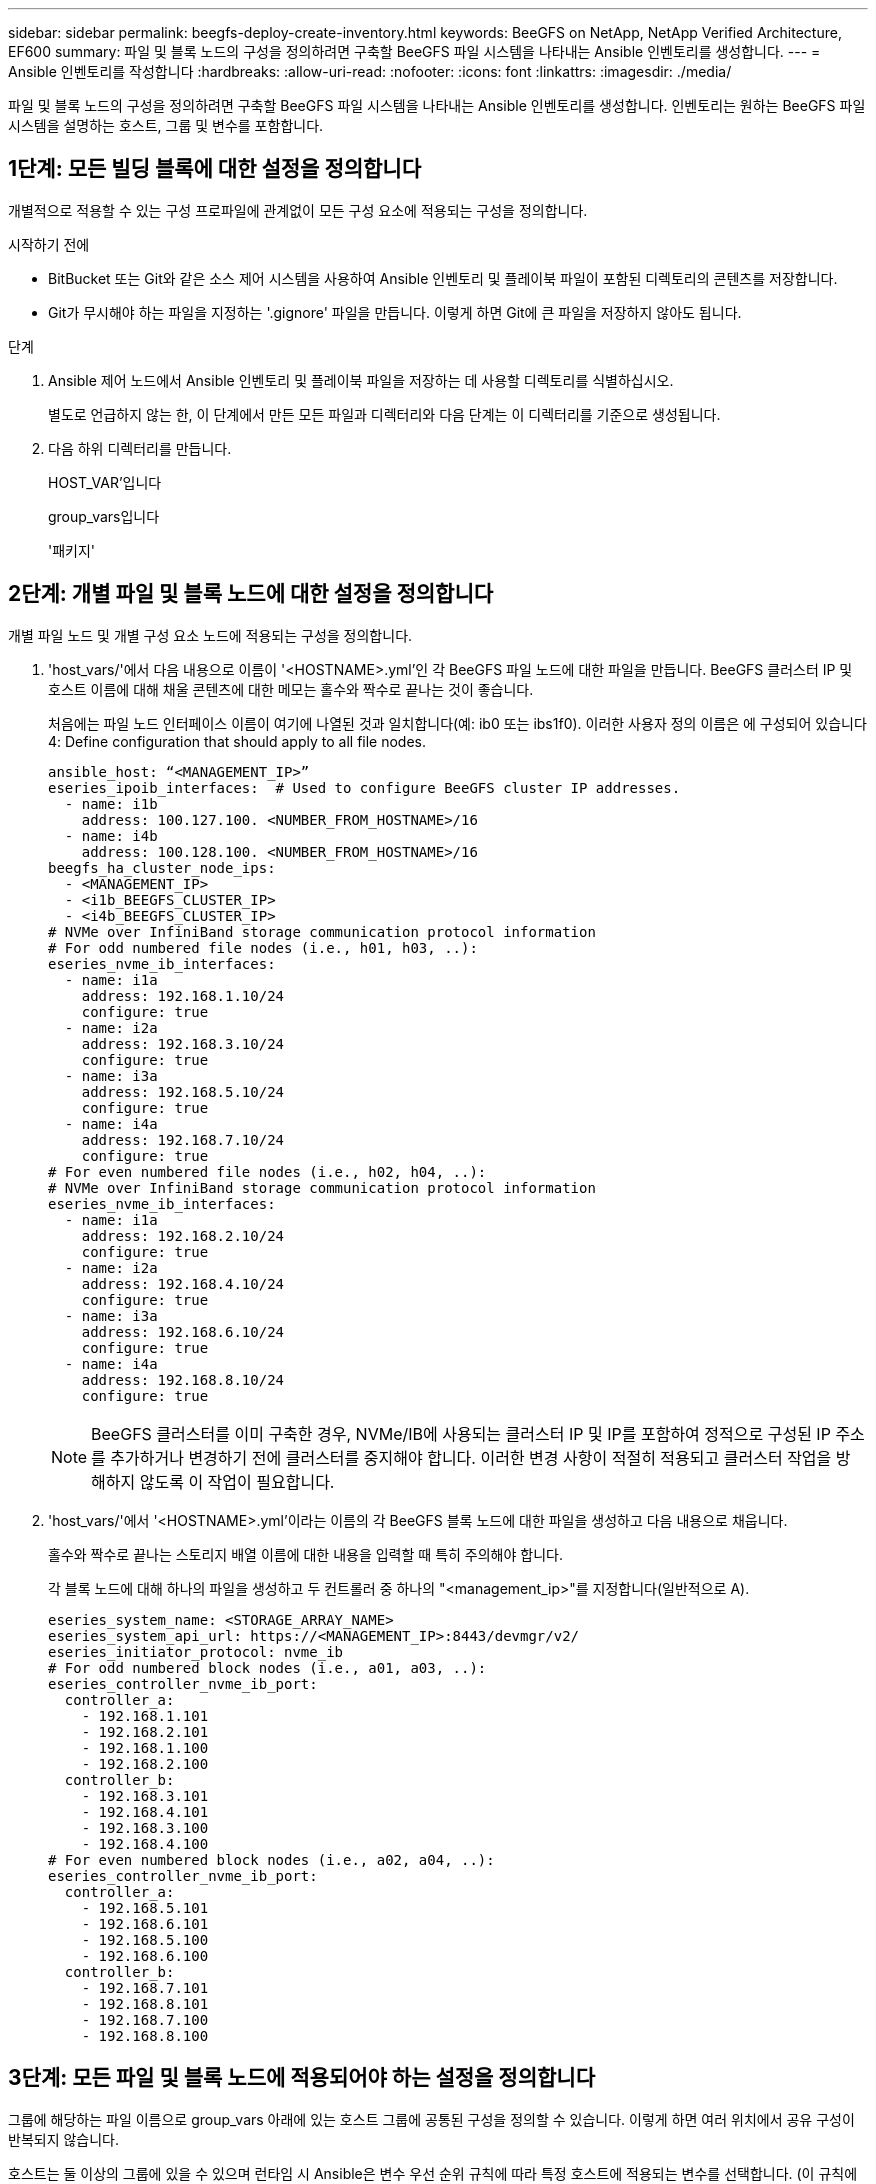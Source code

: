 ---
sidebar: sidebar 
permalink: beegfs-deploy-create-inventory.html 
keywords: BeeGFS on NetApp, NetApp Verified Architecture, EF600 
summary: 파일 및 블록 노드의 구성을 정의하려면 구축할 BeeGFS 파일 시스템을 나타내는 Ansible 인벤토리를 생성합니다. 
---
= Ansible 인벤토리를 작성합니다
:hardbreaks:
:allow-uri-read: 
:nofooter: 
:icons: font
:linkattrs: 
:imagesdir: ./media/


[role="lead"]
파일 및 블록 노드의 구성을 정의하려면 구축할 BeeGFS 파일 시스템을 나타내는 Ansible 인벤토리를 생성합니다. 인벤토리는 원하는 BeeGFS 파일 시스템을 설명하는 호스트, 그룹 및 변수를 포함합니다.



== 1단계: 모든 빌딩 블록에 대한 설정을 정의합니다

개별적으로 적용할 수 있는 구성 프로파일에 관계없이 모든 구성 요소에 적용되는 구성을 정의합니다.

.시작하기 전에
* BitBucket 또는 Git와 같은 소스 제어 시스템을 사용하여 Ansible 인벤토리 및 플레이북 파일이 포함된 디렉토리의 콘텐츠를 저장합니다.
* Git가 무시해야 하는 파일을 지정하는 '.gignore' 파일을 만듭니다. 이렇게 하면 Git에 큰 파일을 저장하지 않아도 됩니다.


.단계
. Ansible 제어 노드에서 Ansible 인벤토리 및 플레이북 파일을 저장하는 데 사용할 디렉토리를 식별하십시오.
+
별도로 언급하지 않는 한, 이 단계에서 만든 모든 파일과 디렉터리와 다음 단계는 이 디렉터리를 기준으로 생성됩니다.

. 다음 하위 디렉터리를 만듭니다.
+
HOST_VAR'입니다

+
group_vars입니다

+
'패키지'





== 2단계: 개별 파일 및 블록 노드에 대한 설정을 정의합니다

개별 파일 노드 및 개별 구성 요소 노드에 적용되는 구성을 정의합니다.

. 'host_vars/'에서 다음 내용으로 이름이 '<HOSTNAME>.yml'인 각 BeeGFS 파일 노드에 대한 파일을 만듭니다. BeeGFS 클러스터 IP 및 호스트 이름에 대해 채울 콘텐츠에 대한 메모는 홀수와 짝수로 끝나는 것이 좋습니다.
+
처음에는 파일 노드 인터페이스 이름이 여기에 나열된 것과 일치합니다(예: ib0 또는 ibs1f0). 이러한 사용자 정의 이름은 에 구성되어 있습니다  4: Define configuration that should apply to all file nodes.

+
....
ansible_host: “<MANAGEMENT_IP>”
eseries_ipoib_interfaces:  # Used to configure BeeGFS cluster IP addresses.
  - name: i1b
    address: 100.127.100. <NUMBER_FROM_HOSTNAME>/16
  - name: i4b
    address: 100.128.100. <NUMBER_FROM_HOSTNAME>/16
beegfs_ha_cluster_node_ips:
  - <MANAGEMENT_IP>
  - <i1b_BEEGFS_CLUSTER_IP>
  - <i4b_BEEGFS_CLUSTER_IP>
# NVMe over InfiniBand storage communication protocol information
# For odd numbered file nodes (i.e., h01, h03, ..):
eseries_nvme_ib_interfaces:
  - name: i1a
    address: 192.168.1.10/24
    configure: true
  - name: i2a
    address: 192.168.3.10/24
    configure: true
  - name: i3a
    address: 192.168.5.10/24
    configure: true
  - name: i4a
    address: 192.168.7.10/24
    configure: true
# For even numbered file nodes (i.e., h02, h04, ..):
# NVMe over InfiniBand storage communication protocol information
eseries_nvme_ib_interfaces:
  - name: i1a
    address: 192.168.2.10/24
    configure: true
  - name: i2a
    address: 192.168.4.10/24
    configure: true
  - name: i3a
    address: 192.168.6.10/24
    configure: true
  - name: i4a
    address: 192.168.8.10/24
    configure: true
....
+

NOTE: BeeGFS 클러스터를 이미 구축한 경우, NVMe/IB에 사용되는 클러스터 IP 및 IP를 포함하여 정적으로 구성된 IP 주소를 추가하거나 변경하기 전에 클러스터를 중지해야 합니다. 이러한 변경 사항이 적절히 적용되고 클러스터 작업을 방해하지 않도록 이 작업이 필요합니다.

. 'host_vars/'에서 '<HOSTNAME>.yml'이라는 이름의 각 BeeGFS 블록 노드에 대한 파일을 생성하고 다음 내용으로 채웁니다.
+
홀수와 짝수로 끝나는 스토리지 배열 이름에 대한 내용을 입력할 때 특히 주의해야 합니다.

+
각 블록 노드에 대해 하나의 파일을 생성하고 두 컨트롤러 중 하나의 "<management_ip>"를 지정합니다(일반적으로 A).

+
....
eseries_system_name: <STORAGE_ARRAY_NAME>
eseries_system_api_url: https://<MANAGEMENT_IP>:8443/devmgr/v2/
eseries_initiator_protocol: nvme_ib
# For odd numbered block nodes (i.e., a01, a03, ..):
eseries_controller_nvme_ib_port:
  controller_a:
    - 192.168.1.101
    - 192.168.2.101
    - 192.168.1.100
    - 192.168.2.100
  controller_b:
    - 192.168.3.101
    - 192.168.4.101
    - 192.168.3.100
    - 192.168.4.100
# For even numbered block nodes (i.e., a02, a04, ..):
eseries_controller_nvme_ib_port:
  controller_a:
    - 192.168.5.101
    - 192.168.6.101
    - 192.168.5.100
    - 192.168.6.100
  controller_b:
    - 192.168.7.101
    - 192.168.8.101
    - 192.168.7.100
    - 192.168.8.100
....




== 3단계: 모든 파일 및 블록 노드에 적용되어야 하는 설정을 정의합니다

그룹에 해당하는 파일 이름으로 group_vars 아래에 있는 호스트 그룹에 공통된 구성을 정의할 수 있습니다. 이렇게 하면 여러 위치에서 공유 구성이 반복되지 않습니다.

호스트는 둘 이상의 그룹에 있을 수 있으며 런타임 시 Ansible은 변수 우선 순위 규칙에 따라 특정 호스트에 적용되는 변수를 선택합니다. (이 규칙에 대한 자세한 내용은 용 Ansible 설명서를 참조하십시오 https://docs.ansible.com/ansible/latest/user_guide/playbooks_variables.html["변수 사용"^]참조)

호스트 대 그룹 지정은 이 절차의 마지막을 위해 생성되는 실제 Ansible 인벤토리 파일에 정의됩니다.

Ansible에서는 모든 호스트에 적용할 구성을 '모두'라는 그룹으로 정의할 수 있습니다. 다음 내용으로 group_vars/all.yml 파일을 만듭니다.

....
ansible_python_interpreter: /usr/bin/python3
beegfs_ha_ntp_server_pools:  # Modify the NTP server addressess if desired.
  - "pool 0.pool.ntp.org iburst maxsources 3"
  - "pool 1.pool.ntp.org iburst maxsources 3"
....


== 4단계: 모든 파일 노드에 적용할 구성을 정의합니다

파일 노드의 공유 구성은 ha_cluster라는 그룹에 정의됩니다. 이 섹션의 단계에서는 group_vars/ha_cluster.yml 파일에 포함되어야 하는 구성을 작성합니다.

.단계
. 파일 맨 위에서 파일 노드의 'SUDO' 사용자로 사용할 암호를 포함하여 기본값을 정의합니다.
+
....
### ha_cluster Ansible group inventory file.
# Place all default/common variables for BeeGFS HA cluster resources below.
### Cluster node defaults
ansible_ssh_user: root
ansible_become_password: <PASSWORD>
eseries_ipoib_default_hook_templates:
  - 99-multihoming.j2 # This is required when configuring additional static IPs (for example cluster IPs) when multiple IB ports are in the same IPoIB subnet.
# If the following options are specified, then Ansible will automatically reboot nodes when necessary for changes to take effect:
eseries_common_allow_host_reboot: true
eseries_common_reboot_test_command: "systemctl --state=active,exited | grep eseries_nvme_ib.service"
....
+

NOTE: 특히 프로덕션 환경에서는 암호를 일반 텍스트로 저장하지 마십시오. 대신 Ansible Vault를 사용하십시오(참조 https://docs.ansible.com/ansible/latest/user_guide/vault.html["Ansible Vault로 콘텐츠 암호화"^]) 또는 '--Ask-when-pass' 옵션을 선택합니다. 'Ansible_ssh_user'가 이미 'root'인 경우 Anabilities_BAREY_PASSWORD를 선택적으로 생략할 수 있습니다.

. 필요에 따라 고가용성(HA) 클러스터의 이름을 구성하고 클러스터 내 통신을 위한 사용자를 지정합니다.
+
전용 IP 주소 지정 체계를 수정하는 경우 기본 "begfs_ha_mgmtd_floating_ip"도 업데이트해야 합니다. 나중에 BeeGFS 관리 리소스 그룹에 대해 구성한 것과 일치해야 합니다.

+
"begfs_ha_alert_email_list"를 사용하여 클러스터 이벤트에 대한 경고를 수신할 e-메일을 하나 이상 지정합니다.

+
....
### Cluster information
beegfs_ha_firewall_configure: True
eseries_beegfs_ha_disable_selinux: True
eseries_selinux_state: disabled
# The following variables should be adjusted depending on the desired configuration:
beegfs_ha_cluster_name: hacluster                  # BeeGFS HA cluster name.
beegfs_ha_cluster_username: hacluster              # BeeGFS HA cluster username.
beegfs_ha_cluster_password: hapassword             # BeeGFS HA cluster username's password.
beegfs_ha_cluster_password_sha512_salt: randomSalt # BeeGFS HA cluster username's password salt.
beegfs_ha_mgmtd_floating_ip: 100.127.101.0         # BeeGFS management service IP address.
# Email Alerts Configuration
beegfs_ha_enable_alerts: True
beegfs_ha_alert_email_list: ["email@example.com"]  # E-mail recipient list for notifications when BeeGFS HA resources change or fail.  Often a distribution list for the team responsible for managing the cluster.
beegfs_ha_alert_conf_ha_group_options:
      mydomain: “example.com”
# The mydomain parameter specifies the local internet domain name. This is optional when the cluster nodes have fully qualified hostnames (i.e. host.example.com).
# Adjusting the following parameters is optional:
beegfs_ha_alert_timestamp_format: "%Y-%m-%d %H:%M:%S.%N" #%H:%M:%S.%N
beegfs_ha_alert_verbosity: 3
#  1) high-level node activity
#  3) high-level node activity + fencing action information + resources (filter on X-monitor)
#  5) high-level node activity + fencing action information + resources
....
+

NOTE: 중복된 것처럼 보이지만 BeeGFS 파일 시스템을 단일 HA 클러스터 이상으로 확장하는 경우 "begfs_ha_mgmtd_floating_ip"가 중요합니다. 이후 HA 클러스터는 추가 BeeGFS 관리 서비스 없이 구축되고 첫 번째 클러스터에서 제공하는 관리 서비스를 가리키도록 구축됩니다.

. 펜싱 에이전트를 구성합니다. (자세한 내용은 을 참조하십시오 https://access.redhat.com/documentation/en-us/red_hat_enterprise_linux/8/html/configuring_and_managing_high_availability_clusters/assembly_configuring-fencing-configuring-and-managing-high-availability-clusters["Red Hat High Availability 클러스터에서 펜싱을 구성합니다"^]참조) 다음 출력에서는 일반적인 펜싱 에이전트를 구성하는 예를 보여 줍니다. 다음 옵션 중 하나를 선택합니다.
+
이 단계에서는 다음 사항에 유의하십시오.

+
** 기본적으로 펜싱은 활성화되어 있지만 fencing_agent_를 구성해야 합니다.
** pcmk_host_map 또는 pcmk_host_list에 지정된 '<HOSTNAME>'은(는) Ansible 인벤토리의 호스트 이름과 일치해야 합니다.
** 특히 운영 환경에서는 펜싱 없이 BeeGFS 클러스터를 실행할 수 없습니다. 이는 주로 블록 디바이스와 같은 리소스 종속성이 포함된 BeeGFS 서비스가 문제로 인해 페일오버될 때 파일 시스템 손상 또는 기타 바람직하지 않거나 예기치 않은 동작으로 이어질 수 있는 여러 노드에 의한 동시 액세스 위험이 발생하지 않도록 하기 위한 것입니다. 펜싱을 비활성화해야 하는 경우 BeeGFS HA 역할의 시작 가이드의 일반 참고를 참조하여 ha_cluster_crm_config_options ["STONITH -enabled"]"를 false 로 설정합니다.
** 사용 가능한 노드 레벨 펜싱 장치가 여러 개 있으며 BeeGFS HA 역할은 Red Hat HA 패키지 리포지토리에서 사용 가능한 펜싱 에이전트를 구성할 수 있습니다. 가능한 경우 무정전 전원 공급 장치(UPS) 또는 랙 배전 장치(rPDU)를 통해 작동하는 펜싱 에이전트를 사용합니다. BMC(베이스보드 관리 컨트롤러) 또는 서버에 내장된 기타 표시등 출력 장치와 같은 일부 펜싱 에이전트가 특정 장애 시나리오에서 Fence 요청에 응답하지 않을 수 있기 때문입니다.
+
....
### Fencing configuration:
# OPTION 1: To enable fencing using APC Power Distribution Units (PDUs):
beegfs_ha_fencing_agents:
 fence_apc:
   - ipaddr: <PDU_IP_ADDRESS>
     login: <PDU_USERNAME>
     passwd: <PDU_PASSWORD>
     pcmk_host_map: "<HOSTNAME>:<PDU_PORT>,<PDU_PORT>;<HOSTNAME>:<PDU_PORT>,<PDU_PORT>"
# OPTION 2: To enable fencing using the Redfish APIs provided by the Lenovo XCC (and other BMCs):
redfish: &redfish
  username: <BMC_USERNAME>
  password: <BMC_PASSWORD>
  ssl_insecure: 1 # If a valid SSL certificate is not available specify “1”.
beegfs_ha_fencing_agents:
  fence_redfish:
    - pcmk_host_list: <HOSTNAME>
      ip: <BMC_IP>
      <<: *redfish
    - pcmk_host_list: <HOSTNAME>
      ip: <BMC_IP>
      <<: *redfish
# For details on configuring other fencing agents see https://access.redhat.com/documentation/en-us/red_hat_enterprise_linux/8/html/configuring_and_managing_high_availability_clusters/assembly_configuring-fencing-configuring-and-managing-high-availability-clusters.
....


. Linux OS에서 권장되는 성능 조정을 활성화합니다.
+
일반적으로 성능 매개 변수에 대한 기본 설정은 대부분의 사용자가 찾지만 선택적으로 특정 작업 부하에 대한 기본 설정을 변경할 수 있습니다. 따라서 이러한 권장 사항은 BeeGFS 역할에 포함되지만 기본적으로 설정되어 있지 않으므로 사용자가 파일 시스템에 적용된 튜닝에 대해 알 수 있습니다.

+
성능 조정을 활성화하려면 다음을 지정하십시오.

+
....
### Performance Configuration:
beegfs_ha_enable_performance_tuning: True
....
. (선택 사항) 필요에 따라 Linux OS에서 성능 조정 매개 변수를 조정할 수 있습니다.
+
조정할 수 있는 사용 가능한 튜닝 매개 변수의 전체 목록은 에서 BeeGFS HA 역할의 성능 조정 기본값 섹션을 참조하십시오 https://github.com/netappeseries/beegfs/tree/master/roles/beegfs_ha_7_2/defaults/main.yml["E-Series BeeGFS GitHub 사이트"^]. 이 파일의 클러스터에 있는 모든 노드 또는 개별 노드에 대한 'host_vars' 파일에 대해 기본값을 재정의할 수 있습니다.

. 블록과 파일 노드 간에 전체 200GB/HDR 연결을 허용하려면 Mellanox Open Fabrics Enterprise Distribution(MLNX_OFED)의 OpenSM(Open Subnet Manager) 패키지를 사용하십시오. (받은 편지함인 OpenSM 패키지는 필요한 가상화 기능을 지원하지 않습니다.) Ansible을 사용하여 구축할 수도 있지만, 먼저 BeeGFS 역할을 실행하는 데 사용되는 Ansible 제어 노드에 원하는 패키지를 다운로드해야 합니다.
+
.. 컬링이나 원하는 도구를 사용하여 Mellanox 웹 사이트의 기술 요구 사항 섹션에 나열된 OpenSM 버전의 패키지를 "packages/" 디렉토리로 다운로드합니다. 예를 들면 다음과 같습니다.
+
....
curl -o packages/opensm-libs-5.9.0.MLNX20210617.c9f2ade-0.1.54103.x86_64.rpm https://linux.mellanox.com/public/repo/mlnx_ofed/5.4-1.0.3.0/rhel8.4/x86_64/opensm-libs-5.9.0.MLNX20210617.c9f2ade-0.1.54103.x86_64.rpm

curl -o packages/opensm-5.9.0.MLNX20210617.c9f2ade-0.1.54103.x86_64.rpm https://linux.mellanox.com/public/repo/mlnx_ofed/5.4-1.0.3.0/rhel8.4/x86_64/opensm-5.9.0.MLNX20210617.c9f2ade-0.1.54103.x86_64.rpm
....
.. group_vars/ha_cluster.yml에 다음 파라미터를 입력합니다(필요에 따라 패키지 조정).
+
....
### OpenSM package and configuration information
eseries_ib_opensm_allow_upgrades: true
eseries_ib_opensm_skip_package_validation: true
eseries_ib_opensm_rhel_packages: []
eseries_ib_opensm_custom_packages:
  install:
    - files:
        add:
          "packages/opensm-libs-5.9.0.MLNX20210617.c9f2ade-0.1.54103.x86_64.rpm": "/tmp/"
          "packages/opensm-5.9.0.MLNX20210617.c9f2ade-0.1.54103.x86_64.rpm": "/tmp/"
    - packages:
        add:
          - /tmp/opensm-5.9.0.MLNX20210617.c9f2ade-0.1.54103.x86_64.rpm
          - /tmp/opensm-libs-5.9.0.MLNX20210617.c9f2ade-0.1.54103.x86_64.rpm
  uninstall:
    - packages:
        remove:
          - opensm
          - opensm-libs
      files:
        remove:
          - /tmp/opensm-5.9.0.MLNX20210617.c9f2ade-0.1.54103.x86_64.rpm
          - /tmp/opensm-libs-5.9.0.MLNX20210617.c9f2ade-0.1.54103.x86_64.rpm
eseries_ib_opensm_options:
  virt_enabled: "2"
....


. 논리적 InfiniBand 포트 식별자를 기본 PCIe 디바이스에 일관되게 매핑하도록 'udev' 규칙을 구성합니다.
+
udev 규칙은 BeeGFS 파일 노드로 사용되는 각 서버 플랫폼의 PCIe 토폴로지에 고유해야 합니다.

+
검증된 파일 노드에 대해 다음 값을 사용합니다.

+
....
### Ensure Consistent Logical IB Port Numbering
# OPTION 1: Lenovo SR665 PCIe address-to-logical IB port mapping:
eseries_ipoib_udev_rules:
  "0000:41:00.0": i1a
  "0000:41:00.1": i1b
  "0000:01:00.0": i2a
  "0000:01:00.1": i2b
  "0000:a1:00.0": i3a
  "0000:a1:00.1": i3b
  "0000:81:00.0": i4a
  "0000:81:00.1": i4b

# Note: At this time no other x86 servers have been qualified. Configuration for future qualified file nodes will be added here.
....
. (선택 사항) 메타데이터 대상 선택 알고리즘을 업데이트합니다.
+
....
beegfs_ha_beegfs_meta_conf_ha_group_options:
  tuneTargetChooser: randomrobin
....
+

NOTE: 검증 테스트에서는 일반적으로 성능 벤치마킹 중에 테스트 파일이 모든 BeeGFS 스토리지 대상에 고르게 분산되도록 하기 위해 "랜덤 로빈"이 사용되었습니다(벤치마킹을 위한 자세한 내용은 BeeGFS 사이트 참조) https://doc.beegfs.io/latest/advanced_topics/benchmark.html["BeeGFS 시스템을 벤치마킹합니다"^])를 클릭합니다. 실제 환경에서 사용하면 낮은 번호의 대상이 높은 번호의 목표보다 빠르게 채워질 수 있습니다. 기본 '무작위 배정' 값을 사용하기만 하면 사용 가능한 모든 대상을 활용하는 동시에 우수한 성능을 제공하는 것으로 나타났습니다.





== 5단계: 공통 블록 노드에 대한 구성을 정의합니다

블록 노드의 공유 구성은 eseries_storage_systems라는 그룹에 정의되어 있습니다. 이 섹션의 단계에서는 group_vars/eseries_storage_systems.yml 파일에 포함되어야 하는 구성을 작성합니다.

.단계
. Ansible 연결을 로컬로 설정하고 시스템 암호를 제공하며 SSL 인증서를 확인해야 하는지 여부를 지정합니다. (일반적으로 Ansible은 SSH를 사용하여 관리 호스트에 연결하지만, 블록 노드로 사용되는 NetApp E-Series 스토리지 시스템의 경우 모듈은 통신에 REST API를 사용합니다.) 파일 맨 위에 다음을 추가합니다.
+
....
### eseries_storage_systems Ansible group inventory file.
# Place all default/common variables for NetApp E-Series Storage Systems here:
ansible_connection: local
eseries_system_password: <PASSWORD>
eseries_validate_certs: false
....
+

NOTE: 암호를 일반 텍스트로 나열하는 것은 권장되지 않습니다. Ansible 볼트를 사용하거나 '- Extra-VAR'을 사용하여 Ansible을 실행할 때 'eseries_system_password'를 제공하십시오.

. 최적의 성능을 보장하기 위해 에 블록 노드에 대해 나열된 버전을 설치합니다 link:beegfs-technology-requirements.html["기술 요구사항"].
+
에서 해당 파일을 다운로드합니다 https://mysupport.netapp.com/site/products/all/details/eseries-santricityos/downloads-tab["NetApp Support 사이트"^]. 수동으로 업그레이드하거나 Ansible 제어 노드의 'packages/' 디렉토리에 추가한 다음, Ansible을 사용하여 업그레이드하려면 "eseries_storage_systems.yml"에 다음 매개 변수를 입력합니다.

+
....
# Firmware, NVSRAM, and Drive Firmware (modify the filenames as needed):
eseries_firmware_firmware: "packages/RCB_11.70.2_6000_61b1131d.dlp"
eseries_firmware_nvsram: "packages/N6000-872834-D06.dlp"
....
. 에서 Block 노드에 설치된 드라이브에 사용할 수 있는 최신 드라이브 펌웨어를 다운로드하여 설치합니다 https://mysupport.netapp.com/NOW/download/tools/diskfw_eseries/["NetApp Support 사이트"^]. 수동으로 업그레이드하거나 Ansible 제어 노드의 'packages/' 디렉토리에 추가한 다음, Ansible을 사용하여 업그레이드하려면 "eseries_storage_systems.yml"에 다음 매개 변수를 입력합니다.
+
....
eseries_drive_firmware_firmware_list:
  - "packages/<FILENAME>.dlp"
eseries_drive_firmware_upgrade_drives_online: true
....
+

NOTE: eseries_drive_firmware_upgrade_drives_online을 "false"로 설정하면 업그레이드 속도가 빨라지지만 BeeGFS가 구축되기 전에는 수행할 수 없습니다. 이 설정은 응용 프로그램 오류를 방지하기 위해 업그레이드 전에 드라이브에 대한 모든 I/O를 중지하도록 하기 때문입니다. 볼륨을 구성하기 전에 온라인 드라이브 펌웨어 업그레이드를 수행하는 것이 여전히 빠르지만 나중에 문제가 발생하지 않도록 항상 이 값을 "참"으로 설정하는 것이 좋습니다.

. 성능을 최적화하려면 글로벌 구성을 다음과 같이 변경합니다.
+
....
# Global Configuration Defaults
eseries_system_cache_block_size: 32768
eseries_system_cache_flush_threshold: 80
eseries_system_default_host_type: linux dm-mp
eseries_system_autoload_balance: disabled
eseries_system_host_connectivity_reporting: disabled
eseries_system_controller_shelf_id: 99 # Required.
....
. 최적의 볼륨 프로비저닝 및 동작을 위해 다음 매개 변수를 지정합니다.
+
....
# Storage Provisioning Defaults
eseries_volume_size_unit: pct
eseries_volume_read_cache_enable: true
eseries_volume_read_ahead_enable: false
eseries_volume_write_cache_enable: true
eseries_volume_write_cache_mirror_enable: true
eseries_volume_cache_without_batteries: false
eseries_storage_pool_usable_drives: "99:0,99:23,99:1,99:22,99:2,99:21,99:3,99:20,99:4,99:19,99:5,99:18,99:6,99:17,99:7,99:16,99:8,99:15,99:9,99:14,99:10,99:13,99:11,99:12"
....
+

NOTE: 'eseries_storage_pool_usable_drives'에 지정된 값은 NetApp EF600 블록 노드에만 해당되며 드라이브가 새 볼륨 그룹에 할당되는 순서를 제어합니다. 이 주문을 통해 각 그룹에 대한 입출력이 백엔드 드라이브 채널에 균등하게 분산됩니다.


